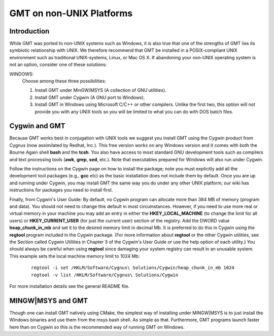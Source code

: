 GMT on non-\ UNIX Platforms
===========================

Introduction
------------

While GMT was ported to non-\ UNIX systems such as Windows, it is
also true that one of the strengths of GMT lies its symbiotic
relationship with UNIX. We therefore recommend that GMT be installed
in a POSIX-compliant UNIX environment such as traditional
UNIX-systems, Linux, or Mac OS X. If abandoning your
non-\ UNIX operating system is not an option, consider one of these
solutions:

WINDOWS:
    Choose among these three possibilities:

    #. Install GMT under MinGW/MSYS (A collection of GNU utilities).

    #. Install GMT under Cygwin (A GNU port to Windows).

    #. Install GMT in Windows using Microsoft C/C++ or other
       compilers. Unlike the first two, this option will not provide you
       with any UNIX tools so you will be limited to what you can do
       with DOS batch files.

Cygwin and GMT
--------------

Because GMT works best in conjugation with UNIX tools we suggest you
install GMT using the Cygwin product from Cygnus (now assimilated by
Redhat, Inc.). This free version works on any Windows version and it
comes with both the Bourne Again shell **bash** and the **tcsh**.
You also have access to most standard GNU development tools such as
compilers and text processing tools (**awk**, **grep**, **sed**,
etc.). Note that executables prepared for Windows will also run under Cygwin.

Follow the instructions on the Cygwin page on how to install the
package; note you must explicitly add all the development tool packages
(e.g., **gcc** etc) as the basic installation does not include them by
default. Once you are up and running under Cygwin, you may install
GMT  the same way you do under any other UNIX platform; our wiki
has instructions for packages you need to install first.

Finally, from Cygwin's User Guide: By default, no Cygwin program can
allocate more than 384 MB of memory (program and data). You should not
need to change this default in most circumstances. However, if you need
to use more real or virtual memory in your machine you may add an entry
in either the **HKEY_LOCAL_MACHINE** (to change the limit for all
users) or **HKEY_CURRENT_USER** (for just the current user) section of
the registry. Add the DWORD value **heap_chunk_in_mb** and set it to
the desired memory limit in decimal Mb. It is preferred to do this in
Cygwin using the **regtool** program included in the Cygwin package.
(For more information about **regtool** or the other Cygwin utilities,
see the Section called Cygwin Utilities in Chapter 3 of the Cygwin's
User Guide or use the help option of each utility.) You should always be
careful when using **regtool** since damaging your system registry can
result in an unusable system. This example sets the local machine memory
limit to 1024 Mb:

   ::

    regtool -i set /HKLM/Software/Cygnus\ Solutions/Cygwin/heap_chunk_in_mb 1024
    regtool -v list /HKLM/Software/Cygnus\ Solutions/Cygwin

For more installation details see the general README file.

MINGW|MSYS and GMT
------------------

Though one can install GMT natively using CMake, the simplest way of installing
under MINGW|MSYS is to just install the Windows binaries and use them from
the msys bash shell. As simple as that. Furthermore, GMT programs launch
faster here than on Cygwin so this is the recommended way of running
GMT on Windows.
